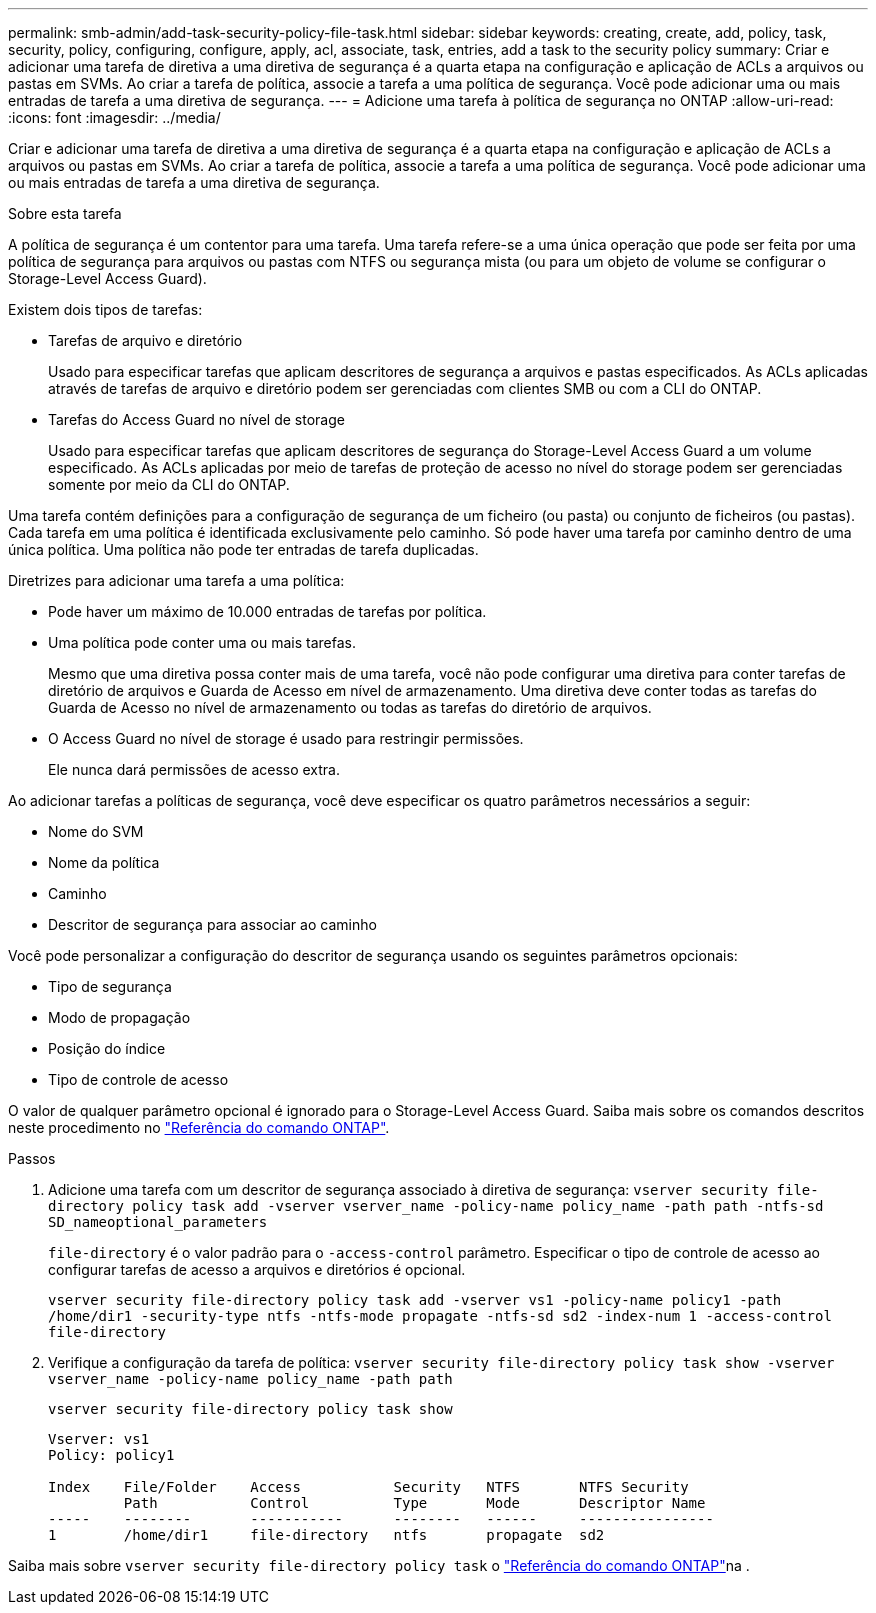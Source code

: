 ---
permalink: smb-admin/add-task-security-policy-file-task.html 
sidebar: sidebar 
keywords: creating, create, add, policy, task, security, policy, configuring, configure, apply, acl, associate, task, entries, add a task to the security policy 
summary: Criar e adicionar uma tarefa de diretiva a uma diretiva de segurança é a quarta etapa na configuração e aplicação de ACLs a arquivos ou pastas em SVMs. Ao criar a tarefa de política, associe a tarefa a uma política de segurança. Você pode adicionar uma ou mais entradas de tarefa a uma diretiva de segurança. 
---
= Adicione uma tarefa à política de segurança no ONTAP
:allow-uri-read: 
:icons: font
:imagesdir: ../media/


[role="lead"]
Criar e adicionar uma tarefa de diretiva a uma diretiva de segurança é a quarta etapa na configuração e aplicação de ACLs a arquivos ou pastas em SVMs. Ao criar a tarefa de política, associe a tarefa a uma política de segurança. Você pode adicionar uma ou mais entradas de tarefa a uma diretiva de segurança.

.Sobre esta tarefa
A política de segurança é um contentor para uma tarefa. Uma tarefa refere-se a uma única operação que pode ser feita por uma política de segurança para arquivos ou pastas com NTFS ou segurança mista (ou para um objeto de volume se configurar o Storage-Level Access Guard).

Existem dois tipos de tarefas:

* Tarefas de arquivo e diretório
+
Usado para especificar tarefas que aplicam descritores de segurança a arquivos e pastas especificados. As ACLs aplicadas através de tarefas de arquivo e diretório podem ser gerenciadas com clientes SMB ou com a CLI do ONTAP.

* Tarefas do Access Guard no nível de storage
+
Usado para especificar tarefas que aplicam descritores de segurança do Storage-Level Access Guard a um volume especificado. As ACLs aplicadas por meio de tarefas de proteção de acesso no nível do storage podem ser gerenciadas somente por meio da CLI do ONTAP.



Uma tarefa contém definições para a configuração de segurança de um ficheiro (ou pasta) ou conjunto de ficheiros (ou pastas). Cada tarefa em uma política é identificada exclusivamente pelo caminho. Só pode haver uma tarefa por caminho dentro de uma única política. Uma política não pode ter entradas de tarefa duplicadas.

Diretrizes para adicionar uma tarefa a uma política:

* Pode haver um máximo de 10.000 entradas de tarefas por política.
* Uma política pode conter uma ou mais tarefas.
+
Mesmo que uma diretiva possa conter mais de uma tarefa, você não pode configurar uma diretiva para conter tarefas de diretório de arquivos e Guarda de Acesso em nível de armazenamento. Uma diretiva deve conter todas as tarefas do Guarda de Acesso no nível de armazenamento ou todas as tarefas do diretório de arquivos.

* O Access Guard no nível de storage é usado para restringir permissões.
+
Ele nunca dará permissões de acesso extra.



Ao adicionar tarefas a políticas de segurança, você deve especificar os quatro parâmetros necessários a seguir:

* Nome do SVM
* Nome da política
* Caminho
* Descritor de segurança para associar ao caminho


Você pode personalizar a configuração do descritor de segurança usando os seguintes parâmetros opcionais:

* Tipo de segurança
* Modo de propagação
* Posição do índice
* Tipo de controle de acesso


O valor de qualquer parâmetro opcional é ignorado para o Storage-Level Access Guard. Saiba mais sobre os comandos descritos neste procedimento no link:https://docs.netapp.com/us-en/ontap-cli/["Referência do comando ONTAP"^].

.Passos
. Adicione uma tarefa com um descritor de segurança associado à diretiva de segurança: `vserver security file-directory policy task add -vserver vserver_name -policy-name policy_name -path path -ntfs-sd SD_nameoptional_parameters`
+
`file-directory` é o valor padrão para o `-access-control` parâmetro. Especificar o tipo de controle de acesso ao configurar tarefas de acesso a arquivos e diretórios é opcional.

+
`vserver security file-directory policy task add -vserver vs1 -policy-name policy1 -path /home/dir1 -security-type ntfs -ntfs-mode propagate -ntfs-sd sd2 -index-num 1 -access-control file-directory`

. Verifique a configuração da tarefa de política: `vserver security file-directory policy task show -vserver vserver_name -policy-name policy_name -path path`
+
`vserver security file-directory policy task show`

+
[listing]
----

Vserver: vs1
Policy: policy1

Index    File/Folder    Access           Security   NTFS       NTFS Security
         Path           Control          Type       Mode       Descriptor Name
-----    --------       -----------      --------   ------     ----------------
1        /home/dir1     file-directory   ntfs       propagate  sd2
----


Saiba mais sobre `vserver security file-directory policy task` o link:https://docs.netapp.com/us-en/ontap-cli/search.html?q=vserver+security+file-directory+policy+task["Referência do comando ONTAP"^]na .
